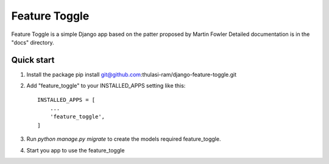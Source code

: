 =====
Feature Toggle
=====

Feature Toggle is a simple Django app based on the patter proposed by Martin Fowler
Detailed documentation is in the "docs" directory.

Quick start
-----------
1. Install the package pip install git@github.com:thulasi-ram/django-feature-toggle.git

2. Add "feature_toggle" to your INSTALLED_APPS setting like this::

    INSTALLED_APPS = [
        ...
        'feature_toggle',
    ]

3. Run `python manage.py migrate` to create the models required feature_toggle.

4. Start you app to use the feature_toggle